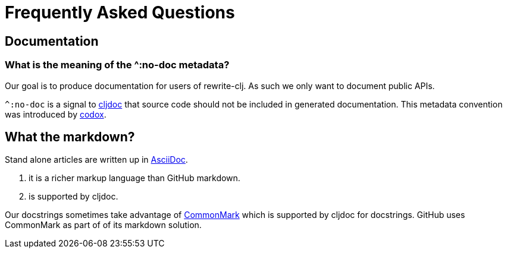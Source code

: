 = Frequently Asked Questions

== Documentation

=== What is the meaning of the ^:no-doc metadata?
Our goal is to produce documentation for users of rewrite-clj. As such we only want to document public APIs.

`^:no-doc` is a signal to https://cljdoc.org/[cljdoc] that source code should not be included in generated documentation. This metadata convention was introduced by https://github.com/weavejester/codox[codox].

== What the markdown?
Stand alone articles are written up in https://asciidoctor.org/docs/what-is-asciidoc/[AsciiDoc].

1. it is a richer markup language than GitHub markdown.
2. is supported by cljdoc.

Our docstrings sometimes take advantage of https://commonmark.org/[CommonMark] which is supported by cljdoc for docstrings. GitHub uses CommonMark as part of of its markdown solution.
